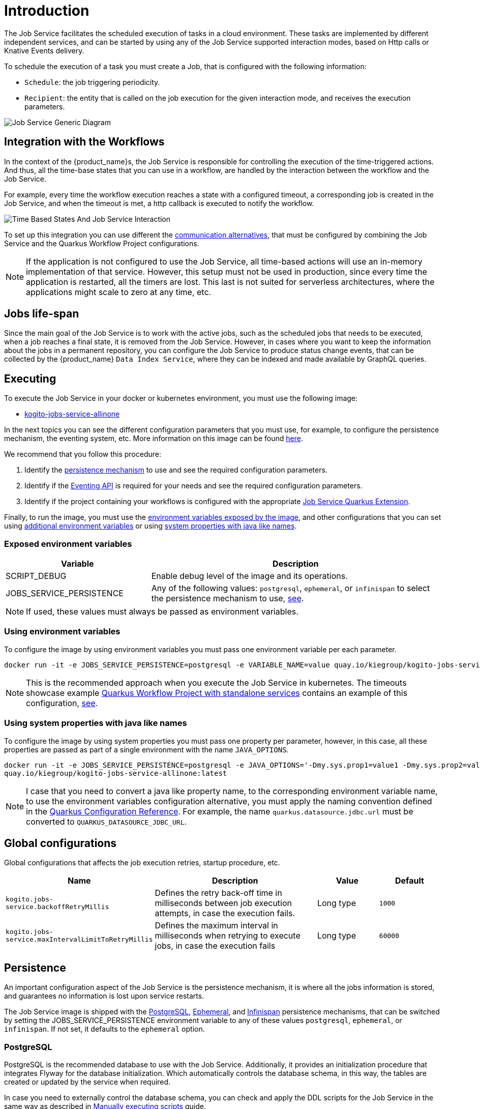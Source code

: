 = Introduction
:compat-mode!:
// Metadata:
:description: Job Service to control timeouts in {product_name}
:keywords: sonataflow, workflow, serverless, timeout, timer, expiration, job service
// links
:jobs_service_image_url: https://quay.io/repository/kiegroup/kogito-jobs-service-allinone
:jobs_service_image_usage_url: https://github.com/kiegroup/kogito-images#jobs-services-all-in-one
:knative_eventing_url: https://knative.dev/docs/eventing/
:knative_eventing_trigger_url: https://knative.dev/docs/eventing/triggers/
:knative_eventing_sink_binding_url: https://knative.dev/docs/eventing/sinks/#sink-parameter-example
:quarkus_infinispan_client_reference_url: https://quarkus.io/guides/infinispan-client-reference
:quarkus_kafka_url: https://quarkus.io/guides/kafka
:quarkus_config_reference_url: https://quarkus.io/guides/config-reference

The Job Service facilitates the scheduled execution of tasks in a cloud environment. These tasks are implemented by different independent services, and can be started by using any of the Job Service supported interaction modes, based on Http calls or Knative Events delivery.

To schedule the execution of a task you must create a Job, that is configured with the following information:

* `Schedule`: the job triggering periodicity.
* `Recipient`: the entity that is called on the job execution for the given interaction mode, and  receives the execution parameters.

image::job-services/Job-Service-Generic-Diagram.png[]

[#integration-with-the-workflows]
== Integration with the Workflows

In the context of the {product_name}s, the Job Service is responsible for controlling the execution of the time-triggered actions. And thus, all the time-base states that you can use in a workflow, are handled by the interaction between the workflow and the Job Service.

For example, every time the workflow execution reaches a state with a configured timeout, a corresponding job is created in the Job Service, and when the timeout is met, a http callback is executed to notify the workflow.

image::job-services/Time-Based-States-And-Job-Service-Interaction.png[]

To set up this integration you can use different the xref:job-services/quarkus-extensions.adoc#job-service-quarkus-extensions[communication alternatives], that must be configured by combining the Job Service and the Quarkus Workflow Project configurations.

[NOTE]
====
If the application is not configured to use the Job Service, all time-based actions will use an in-memory implementation of that service.
However, this setup must not be used in production, since every time the application is restarted, all the timers are lost.
This last is not suited for serverless architectures, where the applications might scale to zero at any time, etc.
====

== Jobs life-span

Since the main goal of the Job Service is to work with the active jobs, such as the scheduled jobs that needs to be executed, when a job reaches a final state, it is removed from the Job Service.
However, in cases where you want to keep the information about the jobs in a permanent repository, you can configure the Job Service to produce status change events, that can be collected by the {product_name} `Data
Index Service`, where they can be indexed and made available by GraphQL queries.

== Executing

To execute the Job Service in your docker or kubernetes environment, you must use the following image:

* link:{jobs_service_image_url}[kogito-jobs-service-allinone]

In the next topics you can see the different configuration parameters that you must use, for example, to configure the persistence mechanism, the eventing system, etc.
More information on this image can be found link:{jobs_service_image_usage_url}[here].

We recommend that you follow this procedure:

1. Identify the <<job-service-persistence,persistence mechanism>> to use and see the required configuration parameters.
2. Identify if the <<job-service-eventing-api, Eventing API>> is required for your needs and see the required configuration parameters.
3. Identify if the project containing your workflows is configured with the appropriate xref:job-services/quarkus-extensions.adoc#job-service-quarkus-extensions[Job Service Quarkus Extension].

Finally, to run the image, you must use the <<exposed-environment-variables, environment variables exposed by the image>>, and other configurations that you can set using <<using-environent-variables, additional environment variables>> or using <<using-java-like-system-properties, system properties with java like names>>.

[#exposed-environment-variables]
=== Exposed environment variables

[cols="1,2"]
|===
|Variable | Description

|SCRIPT_DEBUG
|Enable debug level of the image and its operations.

|JOBS_SERVICE_PERSISTENCE
|Any of the following values:  `postgresql`, `ephemeral`, or `infinispan` to select the persistence mechanism to use, <<job-service-persistence, see>>.

|===

[NOTE]
====
If used, these values must always be passed as environment variables.
====

[#using-environent-variables]
=== Using environment variables

To configure the image by using environment variables you must pass one environment variable per each parameter.

[source, bash]
----
docker run -it -e JOBS_SERVICE_PERSISTENCE=postgresql -e VARIABLE_NAME=value quay.io/kiegroup/kogito-jobs-service-allinone:latest
----

[NOTE]
====
This is the recommended approach when you execute the Job Service in kubernetes.
The timeouts showcase example xref:use-cases/timeout-showcase-example.adoc#execute-quarkus-project-standalone-services[Quarkus Workflow Project with standalone services] contains an example of this configuration, https://github.com/kiegroup/kogito-examples/blob/main/serverless-workflow-examples/serverless-workflow-timeouts-showcase-extended/kubernetes/jobs-service-postgresql.yml#L65[see].
====

[#using-java-like-system-properties]
=== Using system properties with java like names

To configure the image by using system properties you must pass one property per parameter, however, in this case, all these properties are passed as part of a single environment with the name `JAVA_OPTIONS`.

[source, bash]
----
docker run -it -e JOBS_SERVICE_PERSISTENCE=postgresql -e JAVA_OPTIONS='-Dmy.sys.prop1=value1 -Dmy.sys.prop2=value2' \
quay.io/kiegroup/kogito-jobs-service-allinone:latest
----

[NOTE]
====
I case that you need to convert a java like property name, to the corresponding environment variable name, to use the environment variables configuration alternative, you must apply the naming convention defined in the link:{quarkus_config_reference_url}#environment-variables[Quarkus Configuration Reference].
For example, the name `quarkus.datasource.jdbc.url` must be converted to `QUARKUS_DATASOURCE_JDBC_URL`.
====

[#job-service-global-configurations]
== Global configurations

Global configurations that affects the job execution retries, startup procedure, etc.

[cols="30%,40%,15%,15%"]
|===
|Name |Description |Value |Default

|`kogito.jobs-service.backoffRetryMillis`
|Defines the retry back-off time in milliseconds between job execution attempts, in case the execution fails.
|Long type
|`1000`

|`kogito.jobs-service.maxIntervalLimitToRetryMillis`
|Defines the maximum interval in milliseconds when retrying to execute jobs, in case the execution fails
|Long type
|`60000`

|===


[#job-service-persistence]
== Persistence

An important configuration aspect of the Job Service is the persistence mechanism, it is where all the jobs information is stored, and guarantees no information is lost upon service restarts.

The Job Service image is shipped with the <<job-service-postgresql, PostgreSQL>>, <<job-service-ephemeral, Ephemeral>>, and <<job-service-infinispan, Infinispan>> persistence mechanisms, that can be switched by setting the JOBS_SERVICE_PERSISTENCE environment variable to any of these values `postgresql`, `ephemeral`, or `infinispan`. If not set, it defaults to the `ephemeral` option.

[#job-service-postgresql]
=== PostgreSQL

PostgreSQL is the recommended database to use with the Job Service.
Additionally, it provides an initialization procedure that integrates Flyway for the database initialization. Which automatically controls the database schema, in this way, the tables are created or updated by the service when required.

In case you need to externally control the database schema, you can check and apply the DDL scripts for the Job Service in the same way as described in
xref:persistence/postgresql-flyway-migration.adoc#manually-executing-scripts[Manually executing scripts] guide.

To configure the PostgreSQL persistence you must provide these configurations:

[tabs]
====
Using environment variables::
+

[cols="2,1,1"]
|===
|Variable | Description| Example value

|JOBS_SERVICE_PERSISTENCE
|Configure the persistence mechanism that must be used.
|postgresql

|QUARKUS_DATASOURCE_USERNAME
|Username to connect to the database.
|postgres

|QUARKUS_DATASOURCE_PASSWORD
|Password to connect to the database
|pass

|QUARKUS_DATASOURCE_JDBC_URL
| JDBC datasource url used by Flyway to connect to the database.
|jdbc:postgresql://timeouts-showcase-database:5432/postgres?currentSchema=jobs-service

|QUARKUS_DATASOURCE_REACTIVE_URL
| Reactive datasource url used by the Job Service to connect to the database.
|postgresql://timeouts-showcase-database:5432/postgres?search_path=jobs-service

|===

Using system properties with java like names::
+

[cols="2,1,1"]
|===
|Variable | Description| Example value

|JOBS_SERVICE_PERSISTENCE
|**Always an environment variable**
|postgresql

|quarkus.datasource.username
|Username to connect to the database.
|postgres

|quarkus.datasource.password
|Password to connect to the database
|pass

|quarkus.datasource.jdbc.url
| JDBC datasource url used by Flyway to connect to the database.
|jdbc:postgresql://timeouts-showcase-database:5432/postgres?currentSchema=jobs-service

|quarkus.datasource.reactive.url
| Reactive datasource url used by the Job Service to connect to the database.
|postgresql://timeouts-showcase-database:5432/postgres?search_path=jobs-service

|===
====

The timeouts showcase example xref:use-cases/timeout-showcase-example.adoc#execute-quarkus-project-standalone-services[Quarkus Workflow Project with standalone services], shows how to run a PostgreSQL based Job Service as a Kubernetes deployment.
In your local environment you might have to change some of these values to point to your own PostgreSQL database.

[#job-service-ephemeral]
=== Ephemeral

The Ephemeral persistence mechanism is based on an embedded PostgresSQL database and does not require any external configuration. However, the database is recreated on each service restart, and thus, it must be used only for testing purposes.

[cols="2,1,1"]
|===
|Variable | Description| Example value

|JOBS_SERVICE_PERSISTENCE
|Configure the persistence mechanism that must be used.
|ephemeral

|===

[NOTE]
====
If the image is started by not configuring any persistence mechanism, the Ephemeral will be defaulted.
====

[#job-service-infinispan]
=== Infinispan

To configure the Infinispan persistence you must provide these configurations:

[tabs]
====
Using environment variables::
+

[cols="2,1,1"]
|===
|Variable | Description| Example value

|JOBS_SERVICE_PERSISTENCE
|Configure the persistence mechanism that must be used.
|infinispan

|QUARKUS_INFINISPAN_CLIENT_HOSTS
|Sets the host name/port to connect to. Each one is separated by a semicolon
|host1:11222;host2:11222

|QUARKUS_INFINISPAN_CLIENT_USE_AUTH
|Enables or disables authentication. Set it to `"false"` when connecting to an Infinispan Server without authentication. deployments
|<<infinispan-client-config-note, see>>

|QUARKUS_INFINISPAN_CLIENT_SASL_MECHANISM
|Sets SASL mechanism used by authentication
|<<infinispan-client-config-note, see>>

|QUARKUS_INFINISPAN_CLIENT_AUTH_REALM
|Sets realm used by authentication
|<<infinispan-client-config-note, see>>

|QUARKUS_INFINISPAN_CLIENT_USERNAME
|Sets username used by authentication.
|<<infinispan-client-config-note, see>>

|QUARKUS_INFINISPAN_CLIENT_PASSWORD
|Sets password used by authentication.
|<<infinispan-client-config-note, see>>

|===

Using system properties with java like names::
+

[cols="2,1,1"]
|===
|Variable | Description| Example value

|JOBS_SERVICE_PERSISTENCE
|**Always an environment variable**
|infinispan

|quarkus.infinispan-client.hosts
|Sets the host name/port to connect to. Each one is separated by a semicolon
|host1:11222;host2:11222

|quarkus.infinispan-client.use-auth
|Enables or disables authentication. Set it to `"false"` when connecting to an Infinispan Server without authentication. deployments
|<<infinispan-client-config-note, see>>

|quarkus.infinispan-client.sasl-mechanism
|Sets SASL mechanism used by authentication
|<<infinispan-client-config-note, see>>

|quarkus.infinispan-client.auth-realm
|Sets realm used by authentication
|<<infinispan-client-config-note, see>>

|quarkus.infinispan-client.username
|Sets username used by authentication.
|<<infinispan-client-config-note, see>>

|quarkus.infinispan-client.password
|Sets password used by authentication.
|<<infinispan-client-config-note, see>>

|===

====

[#infinispan-client-config-note]
[NOTE]
====
The Infinispan client configuration parameters that you must configure depends on your local Infinispan service.
And thus, the table above shows only a sub-set of all the available options. To see the list of all the options supported by the quarkus infinispan client you must read the link:{quarkus_infinispan_client_reference_url}[Quarkus Infinispan Client Reference].
====

[#job-service-eventing-api]
== Eventing API

In addition to the REST API, that is always available, the Job Service provides a Cloud Event based API that can be used to create and delete jobs.
This API is useful in deployment scenarios where you want to use an event based communication from the workflow runtime to the Job Service. For the transport of these events you can use the <<knative-eventing, knative eventing>> system or the <<kafka-messaging, kafka messaging>> system.

[#knative-eventing]
=== Knative eventing

By default, the Job Service Eventing API, is prepared to work in a link:{knative_eventing_url}[knative eventing] system. This means that by adding no additional configurations parameters, it'll be able to receive cloud events via the link:{knative_eventing_url}[knative eventing] system to manage the jobs.
However, you must still prepare your link:{knative_eventing_url}[knative eventing] environment to ensure these events are properly delivered to the Job Service, see <<knative-eventing-supporting-resources, knative eventing supporting resources>>.

Finally, the only configuration parameter that you must set, when needed, is to enable the propagation of the Job Status Change events, for example, if you want to register these events in the Data Index Service.

[tabs]
====
Using environment variables::
+

[cols="2,1,1"]
|===
|Variable | Description| Default value

|KOGITO_JOBS_SERVICE_HTTP_JOB_STATUS_CHANGE_EVENTS
| `true` to establish if the Job Status Change events must be propagated. If you set this value to `true` you must be sure that the <<knative-eventing-supporting-resources-sink-binding, sink binding>> was created.
| `false`

|===

Using system properties with java like names::
+

[cols="2,1,1"]
|===
|Variable | Description| Default value

|kogito.jobs-service.http.job-status-change-events
| `true` to establish if the Job Status Change events must be propagated. If you set this value to `true` you must be sure that the <<knative-eventing-supporting-resources-sink-binding, sink binding>> was created.
| `false`

|===

====


[#knative-eventing-supporting-resources]
==== Knative eventing supporting resources

To ensure the Job Service receives the knative events to manage the jobs, you must create the <<knative-eventing-supporting-resources-trigger-create, create job events>> and <<knative-eventing-supporting-resources-trigger-delete, delete job events>> triggers shown in the diagram below.
Additionally, if you have enabled the Job Status Change events propagation you must create the <<knative-eventing-supporting-resources-sink-binding, sink binding>>.

.Knative eventing supporting resources
image::job-services/Knative-Eventing-API-Resources.png[]

The following snippets shows an example on how you can configure these resources. Consider that these configurations might need to be adjusted in you local kubernetes cluster.
Additionally, you can see this example xref:use-cases/timeout-showcase-example.adoc#execute-quarkus-project-standalone-services[Quarkus Workflow Project with standalone services].

[#knative-eventing-supporting-resources-trigger-create]
.Create Job event trigger configuration example
[source,yaml]
----
apiVersion: eventing.knative.dev/v1
kind: Trigger
metadata:
  name: jobs-service-postgresql-create-job-trigger
spec:
  broker: default
  filter:
    attributes:
      type: job.create
  subscriber:
    ref:
      apiVersion: v1
      kind: Service
      name: jobs-service-postgresql
    uri: /v2/jobs/events
----

For more information about triggers link:{knative_eventing_trigger_url}[see].

[#knative-eventing-supporting-resources-trigger-delete]
.Delete Job event trigger configuration example
[source,yaml]
----
apiVersion: eventing.knative.dev/v1
kind: Trigger
metadata:
  name: jobs-service-postgresql-delete-job-trigger
spec:
  broker: default
  filter:
    attributes:
      type: job.delete
  subscriber:
    ref:
      apiVersion: v1
      kind: Service
      name: jobs-service-postgresql
    uri: /v2/jobs/events
----

For more information about triggers link:{knative_eventing_trigger_url}[see].

[#knative-eventing-supporting-resources-sink-binding]
.Job Service sink binding configuration example
[source, yaml]
----
apiVersion: sources.knative.dev/v1
kind: SinkBinding
metadata:
  name: jobs-service-postgresql-sb
spec:
  sink:
    ref:
      apiVersion: eventing.knative.dev/v1
      kind: Broker
      name: default
  subject:
    apiVersion: apps/v1
    kind: Deployment
    selector:
      matchLabels:
        app.kubernetes.io/name: jobs-service-postgresql
        app.kubernetes.io/version: 2.0.0-SNAPSHOT
----

For more information about sink bindings link:{knative_eventing_sink_binding_url}[see].

[#kafka-messaging]
=== Kafka messaging

To enable the Job Service Eventing API via the Kafka messaging system you must provide these configurations:

[tabs]
====
Using environment variables::
+

[cols="2,1,1"]
|===
|Variable | Description| Default value

|QUARKUS_PROFILE
|Set the quarkus profile with the value `kafka-events_support` to enable the kafka messaging based Job Service Eventing API.
|By default the kafka eventing api is disabled.

|KOGITO_JOBS_SERVICE_KAFKA_JOB_STATUS_CHANGE_EVENTS
|`true` to establish if the Job Status Change events must be propagated.
|`true` when the `kafka-events-support` profile is set.

|KAFKA_BOOTSTRAP_SERVERS
|A comma-separated list of host:port to use for establishing the initial connection to the Kafka cluster.
|`localhost:9092` when the `kafka-events-support` profile is set.

|MP_MESSAGING_INCOMING_KOGITO_JOB_SERVICE_JOB_REQUEST_EVENTS_V2_TOPIC
|Kafka topic for events API incoming events. I general you don't need to change this value.
|`kogito-job-service-job-request-events-v2` when the `kafka-events_support` profile is set.

|MP_MESSAGING_OUTGOING_KOGITO_JOB_SERVICE_JOB_STATUS_EVENTS_TOPIC
|Kafka topic for job status change outgoing events. I general you don't need to change this value.
|`kogito-jobs-events` when the `kafka-events_support` profile is set.

|===

Using system properties with java like names::
+

[cols="2,1,1"]
|===
|Variable | Description| Default value

|quarkus.profile
|Set the quarkus profile with the value `kafka-events_support` to enable the kafka messaging based Job Service Eventing API.
|By default the kafka eventing api is disabled.

|kogito.jobs-service.kafka.job-status-change-events
|`true` to establish if the Job Status Change events must be propagated.
|`true` when the `kafka-events-support` profile is set.

|kafka.bootstrap.servers
|A comma-separated list of host:port to use for establishing the initial connection to the Kafka cluster.
|`localhost:9092` when the `kafka-events-support` profile is set.

|mp.messaging.incoming.kogito-job-service-job-request-events-v2.topic
|Kafka topic for events API incoming events. I general you don't need to change this value.
|`kogito-job-service-job-request-events-v2` when the `kafka-events_support` profile is set.

|mp.messaging.outgoing.kogito-job-service-job-status-events.topic
|Kafka topic for job status change outgoing events. I general you don't need to change this value.
|`kogito-jobs-events` when the `kafka-events_support` profile is set.

|===

====

[NOTE]
====
Depending on your Kafka messaging system configuration you might need to apply additional Kafka configurations to connect to the Kafka broker, etc.
To see the list of all the supported configurations you must read the link:{quarkus_kafka_url}[Quarkus Apache Kafka Reference Guide].
====



== Leader election

Currently, the Job Service is a singleton service, and thus, just one active instance of the service can be scheduling and executing the jobs.

To avoid issues when it is deployed in the cloud, where it is common to eventually have more than one instance deployed, the Job Service supports a leader instance election process.
Only the instance that becomes the leader activates the external communication to receive and schedule jobs.

All the instances that are not leaders, stay inactive in a kind of wait state and try to become the leader continuously.

When a new instance of the service is started, it is not set as a leader at startup time but instead, it starts the process to become one.

When an instance that is the leader for any issue stays unresponsive or is shut down, one of the other running instances becomes the leader.

.Job Service leader election
image::job-services/job-service-leader.png[]

[NOTE]
====
This leader election mechanism uses the underlying persistence backend, which currently is only supported in the PostgreSQL implementation.
====

There is no need for any configuration to support this feature, the only requirement is to have the supported database with the data schema up-to-date as described in the <<job-service-postgresql>> section.

In case the underlying persistence does not support this feature, you must guarantee that just one single instance of the Job Service is running at the same time.
